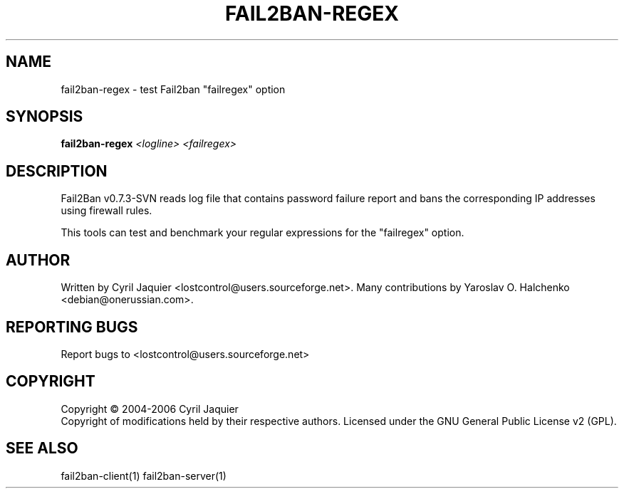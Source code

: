 .\" DO NOT MODIFY THIS FILE!  It was generated by help2man 1.36.
.TH FAIL2BAN-REGEX "1" "October 2006" "fail2ban-regex v0.7.3-SVN" "User Commands"
.SH NAME
fail2ban-regex \- test Fail2ban "failregex" option
.SH SYNOPSIS
.B fail2ban-regex
\fI<logline> <failregex>\fR
.SH DESCRIPTION
Fail2Ban v0.7.3\-SVN reads log file that contains password failure report
and bans the corresponding IP addresses using firewall rules.
.PP
This tools can test and benchmark your regular expressions for the "failregex"
option.
.SH AUTHOR
Written by Cyril Jaquier <lostcontrol@users.sourceforge.net>.
Many contributions by Yaroslav O. Halchenko <debian@onerussian.com>.
.SH "REPORTING BUGS"
Report bugs to <lostcontrol@users.sourceforge.net>
.SH COPYRIGHT
Copyright \(co 2004-2006 Cyril Jaquier
.br
Copyright of modifications held by their respective authors.
Licensed under the GNU General Public License v2 (GPL).
.SH "SEE ALSO"
.br 
fail2ban-client(1)
fail2ban-server(1)
